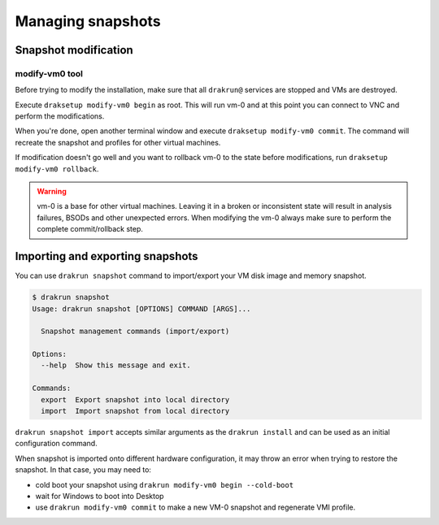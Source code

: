 ==================
Managing snapshots
==================

.. _snapshot-modification:

Snapshot modification
=====================

modify-vm0 tool
---------------

Before trying to modify the installation, make sure that all ``drakrun@`` services are stopped and VMs are destroyed.

Execute ``draksetup modify-vm0 begin`` as root. This will run vm-0 and at this point you can connect to VNC
and perform the modifications.

When you're done, open another terminal window and execute ``draksetup modify-vm0 commit``. The command
will recreate the snapshot and profiles for other virtual machines.

If modification doesn't go well and you want to rollback vm-0 to the state before modifications, run
``draksetup modify-vm0 rollback``.

.. warning::
    vm-0 is a base for other virtual machines. Leaving it in a broken or inconsistent state will
    result in analysis failures, BSODs and other unexpected errors. When modifying the vm-0 always
    make sure to perform the complete commit/rollback step.

Importing and exporting snapshots
=================================

You can use ``drakrun snapshot`` command to import/export your VM disk image and memory snapshot.

.. code-block:: console

    $ drakrun snapshot
    Usage: drakrun snapshot [OPTIONS] COMMAND [ARGS]...

      Snapshot management commands (import/export)

    Options:
      --help  Show this message and exit.

    Commands:
      export  Export snapshot into local directory
      import  Import snapshot from local directory

``drakrun snapshot import`` accepts similar arguments as the ``drakrun install`` and can be used as an initial configuration command.

When snapshot is imported onto different hardware configuration, it may throw an error when trying to restore the snapshot.
In that case, you may need to:

- cold boot your snapshot using ``drakrun modify-vm0 begin --cold-boot``
- wait for Windows to boot into Desktop
- use ``drakrun modify-vm0 commit`` to make a new VM-0 snapshot and regenerate VMI profile.
